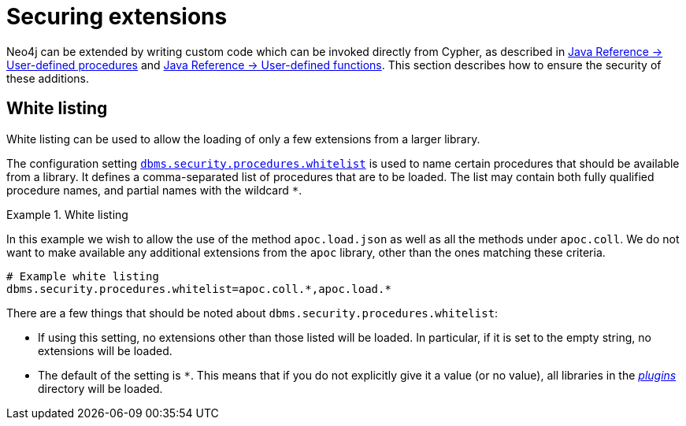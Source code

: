 [[securing-extensions]]
= Securing extensions
:description: This section describes how to use white listing to ensure the security of custom-written additions in Neo4j. 

Neo4j can be extended by writing custom code which can be invoked directly from Cypher, as described in link:{neo4j-docs-base-uri}/java-reference/{page-version}/extending-neo4j/procedures#extending-neo4j-procedures[Java Reference -> User-defined procedures] and link:{neo4j-docs-base-uri}/java-reference/{page-version}/extending-neo4j/functions#extending-neo4j-functions[Java Reference -> User-defined functions].
This section describes how to ensure the security of these additions.


[[white-listing]]
== White listing

White listing can be used to allow the loading of only a few extensions from a larger library.

The configuration setting `xref:reference/configuration-settings.adoc#config_dbms.security.procedures.whitelist[dbms.security.procedures.whitelist]` is used to name certain procedures that should be available from a library.
It defines a comma-separated list of procedures that are to be loaded.
The list may contain both fully qualified procedure names, and partial names with the wildcard `*`.

.White listing
====

In this example we wish to allow the use of the method `apoc.load.json` as well as all the methods under `apoc.coll`.
We do not want to make available any additional extensions from the `apoc` library, other than the ones matching these criteria.

[source, properties]
----
# Example white listing
dbms.security.procedures.whitelist=apoc.coll.*,apoc.load.*
----
====

There are a few things that should be noted about `dbms.security.procedures.whitelist`:

* If using this setting, no extensions other than those listed will be loaded.
  In particular, if it is set to the empty string, no extensions will be loaded.
* The default of the setting is `*`.
  This means that if you do not explicitly give it a value (or no value), all libraries in the xref:configuration/file-locations.adoc[_plugins_] directory will be loaded.
